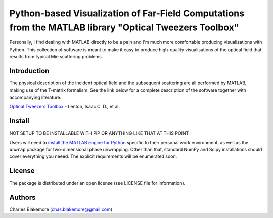 
Python-based Visualization of Far-Field Computations from the MATLAB library "Optical Tweezers Toolbox"
===============================================================

Personally, I find dealing with MATLAB directly to be a pain
and I'm much more comfortable producing visualizations with 
Python. This collection of software is meant to make it easy to 
produce high-quality visualisations of the optical field that 
results from typical Mie scattering problems.

Introduction
------------

The physical description of the incident optical field and the 
subsequent scattering are all performed by MATLAB, making use of
the T-matrix formalism. See the link below for a complete 
description of the software together with accompanying literature.

`Optical Tweezers Toolbox <https://www.mathworks.com/matlabcentral/fileexchange/73541-ott-optical-tweezers-toolbox>`_ - Lenton, Isaac C. D., et al.

Install
-------

NOT SETUP TO BE INSTALLABLE WITH PIP OR ANYTHING LIKE THAT AT THIS POINT

Users will need to `install the MATLAB engine for Python <https://www.mathworks.com/help/matlab/matlab_external/install-the-matlab-engine-for-python.html>`_ specific 
to their personal work environment, as well as the ``unwrap`` package for 
two-dimensional phase unwrapping. Other than that, standard NumPy and 
Scipy installations should cover everything you neeed. The explicit
requirements will be enumerated soon.


License
-------

The package is distributed under an open license (see LICENSE file for
information).


Authors
-------

Charles Blakemore (chas.blakemore@gmail.com)